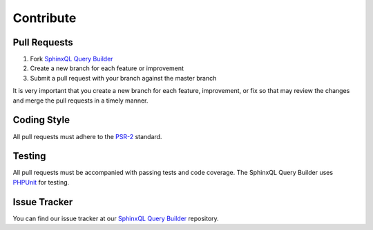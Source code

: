 Contribute
==========

Pull Requests
-------------

1. Fork `SphinxQL Query Builder <https://github.com/FoolCode/SphinxQL-Query-Builder>`_
2. Create a new branch for each feature or improvement
3. Submit a pull request with your branch against the master branch

It is very important that you create a new branch for each feature, improvement, or fix so that may review the changes and merge the pull requests in a timely manner.

Coding Style
------------

All pull requests must adhere to the `PSR-2 <https://github.com/php-fig/fig-standards/blob/master/accepted/PSR-2-coding-style-guide.md>`_ standard.

Testing
-------

All pull requests must be accompanied with passing tests and code coverage. The SphinxQL Query Builder uses `PHPUnit <https://github.com/sebastianbergmann/phpunit/>`_ for testing.

Issue Tracker
-------------

You can find our issue tracker at our `SphinxQL Query Builder <https://github.com/FoolCode/SphinxQL-Query-Builder>`_ repository.
